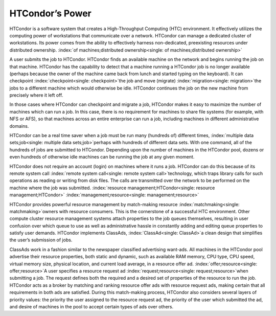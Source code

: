       

HTCondor’s Power
================

HTCondor is a software system that creates a High-Throughput Computing
(HTC) environment. It effectively utilizes the computing power of
workstations that communicate over a network. HTCondor can manage a
dedicated cluster of workstations. Its power comes from the ability to
effectively harness non-dedicated, preexisting resources under
distributed ownership.
:index:`of machines;distributed ownership<single: of machines;distributed ownership>`

A user submits the job to HTCondor. HTCondor finds an available machine
on the network and begins running the job on that machine. HTCondor has
the capability to detect that a machine running a HTCondor job is no
longer available (perhaps because the owner of the machine came back
from lunch and started typing on the keyboard). It can checkpoint
:index:`checkpoint<single: checkpoint>`\ the job and move (migrate)
:index:`migration<single: migration>`\ the jobs to a different machine which would
otherwise be idle. HTCondor continues the job on the new machine from
precisely where it left off.

In those cases where HTCondor can checkpoint and migrate a job, HTCondor
makes it easy to maximize the number of machines which can run a job. In
this case, there is no requirement for machines to share file systems
(for example, with NFS or AFS), so that machines across an entire
enterprise can run a job, including machines in different administrative
domains.

HTCondor can be a real time saver when a job must be run many (hundreds
of) different times, :index:`multiple data sets;job<single: multiple data sets;job>`\ perhaps
with hundreds of different data sets. With one command, all of the
hundreds of jobs are submitted to HTCondor. Depending upon the number of
machines in the HTCondor pool, dozens or even hundreds of otherwise idle
machines can be running the job at any given moment.

HTCondor does not require an account (login) on machines where it runs a
job. HTCondor can do this because of its remote system call
:index:`remote system call<single: remote system call>`\ technology, which traps library
calls for such operations as reading or writing from disk files. The
calls are transmitted over the network to be performed on the machine
where the job was submitted.
:index:`resource management;HTCondor<single: resource management;HTCondor>`
:index:`management;resource<single: management;resource>`

HTCondor provides powerful resource management by match-making resource
:index:`matchmaking<single: matchmaking>`\ owners with resource consumers. This is the
cornerstone of a successful HTC environment. Other compute cluster
resource management systems attach properties to the job queues
themselves, resulting in user confusion over which queue to use as well
as administrative hassle in constantly adding and editing queue
properties to satisfy user demands. HTCondor implements ClassAds,
:index:`ClassAd<single: ClassAd>`\ a clean design that simplifies the user’s
submission of jobs.

ClassAds work in a fashion similar to the newspaper classified
advertising want-ads. All machines in the HTCondor pool advertise their
resource properties, both static and dynamic, such as available RAM
memory, CPU type, CPU speed, virtual memory size, physical location, and
current load average, in a resource offer ad.
:index:`offer;resource<single: offer;resource>`\ A user specifies a resource request ad
:index:`request;resource<single: request;resource>`\ when submitting a job. The request
defines both the required and a desired set of properties of the
resource to run the job. HTCondor acts as a broker by matching and
ranking resource offer ads with resource request ads, making certain
that all requirements in both ads are satisfied. During this
match-making process, HTCondor also considers several layers of priority
values: the priority the user assigned to the resource request ad, the
priority of the user which submitted the ad, and desire of machines in
the pool to accept certain types of ads over others.

      
